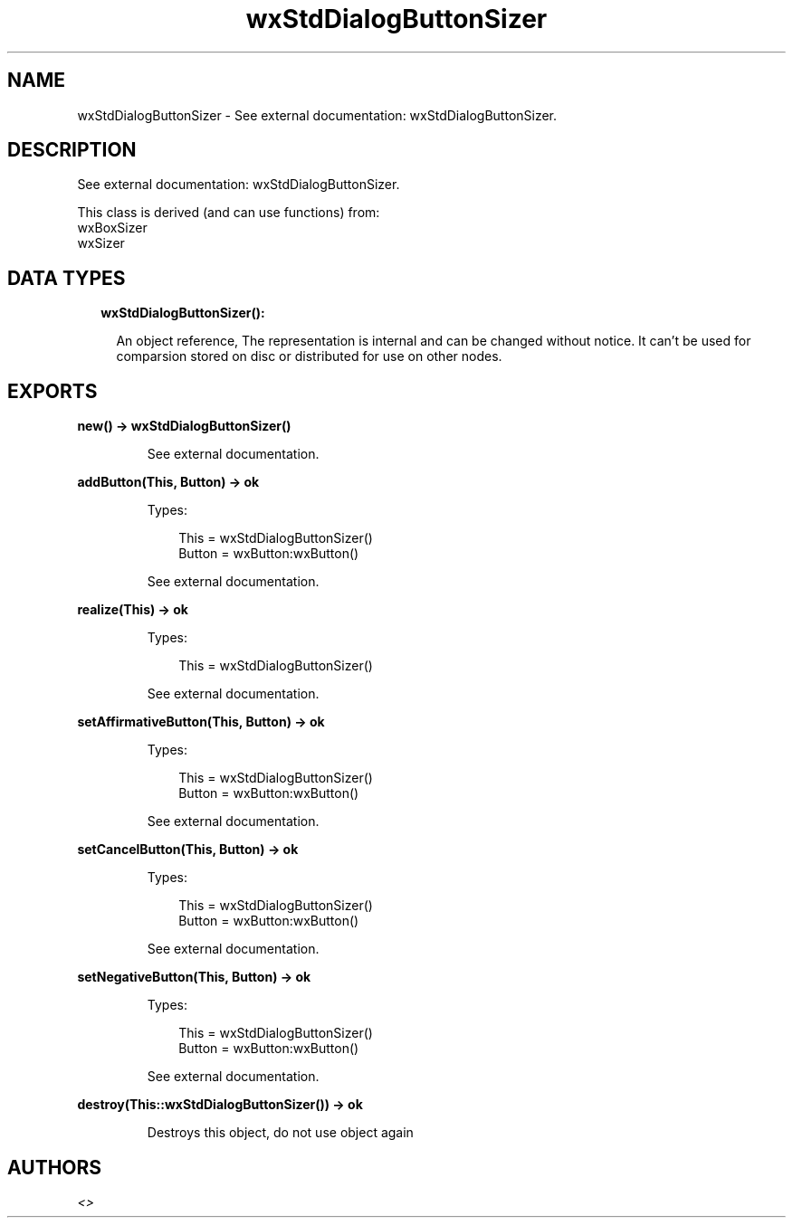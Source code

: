 .TH wxStdDialogButtonSizer 3 "wx 1.9.1" "" "Erlang Module Definition"
.SH NAME
wxStdDialogButtonSizer \- See external documentation: wxStdDialogButtonSizer.
.SH DESCRIPTION
.LP
See external documentation: wxStdDialogButtonSizer\&.
.LP
This class is derived (and can use functions) from: 
.br
wxBoxSizer 
.br
wxSizer 
.SH "DATA TYPES"

.RS 2
.TP 2
.B
wxStdDialogButtonSizer():

.RS 2
.LP
An object reference, The representation is internal and can be changed without notice\&. It can\&'t be used for comparsion stored on disc or distributed for use on other nodes\&.
.RE
.RE
.SH EXPORTS
.LP
.B
new() -> wxStdDialogButtonSizer()
.br
.RS
.LP
See external documentation\&.
.RE
.LP
.B
addButton(This, Button) -> ok
.br
.RS
.LP
Types:

.RS 3
This = wxStdDialogButtonSizer()
.br
Button = wxButton:wxButton()
.br
.RE
.RE
.RS
.LP
See external documentation\&.
.RE
.LP
.B
realize(This) -> ok
.br
.RS
.LP
Types:

.RS 3
This = wxStdDialogButtonSizer()
.br
.RE
.RE
.RS
.LP
See external documentation\&.
.RE
.LP
.B
setAffirmativeButton(This, Button) -> ok
.br
.RS
.LP
Types:

.RS 3
This = wxStdDialogButtonSizer()
.br
Button = wxButton:wxButton()
.br
.RE
.RE
.RS
.LP
See external documentation\&.
.RE
.LP
.B
setCancelButton(This, Button) -> ok
.br
.RS
.LP
Types:

.RS 3
This = wxStdDialogButtonSizer()
.br
Button = wxButton:wxButton()
.br
.RE
.RE
.RS
.LP
See external documentation\&.
.RE
.LP
.B
setNegativeButton(This, Button) -> ok
.br
.RS
.LP
Types:

.RS 3
This = wxStdDialogButtonSizer()
.br
Button = wxButton:wxButton()
.br
.RE
.RE
.RS
.LP
See external documentation\&.
.RE
.LP
.B
destroy(This::wxStdDialogButtonSizer()) -> ok
.br
.RS
.LP
Destroys this object, do not use object again
.RE
.SH AUTHORS
.LP

.I
<>